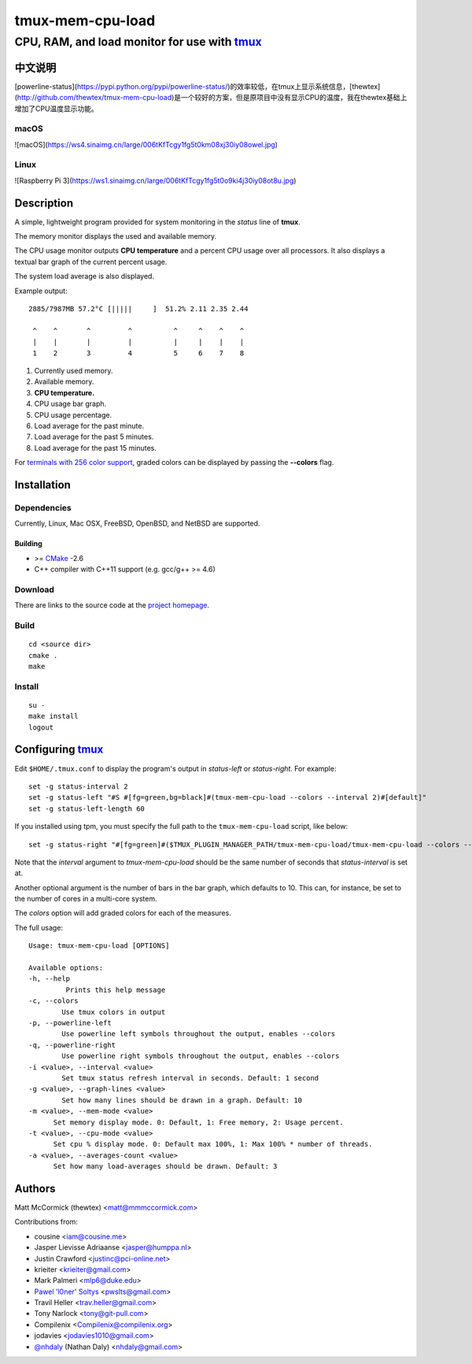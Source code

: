 =============================================
            tmux-mem-cpu-load
=============================================
---------------------------------------------
CPU, RAM, and load monitor for use with tmux_
---------------------------------------------

.. image:: https://travis-ci.org/dean-wong/tmux-mem-cpu-load.svg
  :target: https://travis-ci.org/dean-wong/tmux-mem-cpu-load

.. image:: https://circleci.com/gh/dean-wong/tmux-mem-cpu-load.svg?style=svg
  :target: https://circleci.com/gh/dean-wong/tmux-mem-cpu-load


中文说明
========
[powerline-status](https://pypi.python.org/pypi/powerline-status/)的效率较低，在tmux上显示系统信息，[thewtex](http://github.com/thewtex/tmux-mem-cpu-load)是一个较好的方案，但是原项目中没有显示CPU的温度，我在thewtex基础上增加了CPU温度显示功能。

macOS
-----
![macOS](https://ws4.sinaimg.cn/large/006tKfTcgy1fg5t0km08xj30iy08owel.jpg)

Linux
-----
![Raspberry Pi 3](https://ws1.sinaimg.cn/large/006tKfTcgy1fg5t0o9ki4j30iy08ot8u.jpg)

Description
===========

A simple, lightweight program provided for system monitoring in the *status*
line of **tmux**.

The memory monitor displays the used and available memory.

The CPU usage monitor outputs **CPU temperature** and a percent CPU usage over all processors. It also
displays a textual bar graph of the current percent usage.

The system load average is also displayed.

Example output::

  2885/7987MB 57.2°C [|||||     ]  51.2% 2.11 2.35 2.44

   ^    ^       ^         ^          ^     ^    ^    ^
   |    |       |         |          |     |    |    |
   1    2       3         4          5     6    7    8

1. Currently used memory.
2. Available memory.
3. **CPU temperature.**
4. CPU usage bar graph.
5. CPU usage percentage.
6. Load average for the past minute.
7. Load average for the past 5 minutes.
8. Load average for the past 15 minutes.

For `terminals with 256 color support`_, graded colors can be displayed by
passing the **--colors** flag.


Installation
============

Dependencies
------------

Currently, Linux, Mac OSX, FreeBSD, OpenBSD, and NetBSD are supported.

Building
~~~~~~~~

* >= CMake_ -2.6
* C++ compiler with C++11 support (e.g. gcc/g++ >= 4.6)

Download
--------

There are links to the source code at the `project homepage`_.

Build
-----

::

  cd <source dir>
  cmake .
  make

Install
-------

::

  su -
  make install
  logout


Configuring tmux_
=================

Edit ``$HOME/.tmux.conf`` to display the program's output in *status-left* or
*status-right*.  For example::

  set -g status-interval 2
  set -g status-left "#S #[fg=green,bg=black]#(tmux-mem-cpu-load --colors --interval 2)#[default]"
  set -g status-left-length 60

If you installed using tpm, you must specify the full path to the
``tmux-mem-cpu-load`` script, like below::

  set -g status-right "#[fg=green]#($TMUX_PLUGIN_MANAGER_PATH/tmux-mem-cpu-load/tmux-mem-cpu-load --colors --powerline-right --interval 2)#[default]"

Note that the *interval* argument to `tmux-mem-cpu-load` should be the same number
of seconds that *status-interval* is set at.

Another optional argument is the number of bars in the bar graph, which
defaults to 10.  This can, for instance, be set to the number of cores in a
multi-core system.

The *colors* option will add graded colors for each of the measures.

The full usage::

  Usage: tmux-mem-cpu-load [OPTIONS]

  Available options:
  -h, --help
           Prints this help message
  -c, --colors
          Use tmux colors in output
  -p, --powerline-left
	  Use powerline left symbols throughout the output, enables --colors
  -q, --powerline-right
	  Use powerline right symbols throughout the output, enables --colors
  -i <value>, --interval <value>
          Set tmux status refresh interval in seconds. Default: 1 second
  -g <value>, --graph-lines <value>
          Set how many lines should be drawn in a graph. Default: 10
  -m <value>, --mem-mode <value>
        Set memory display mode. 0: Default, 1: Free memory, 2: Usage percent.
  -t <value>, --cpu-mode <value>
        Set cpu % display mode. 0: Default max 100%, 1: Max 100% * number of threads.
  -a <value>, --averages-count <value>
        Set how many load-averages should be drawn. Default: 3



Authors
=======

Matt McCormick (thewtex) <matt@mmmccormick.com>

Contributions from:

* cousine <iam@cousine.me>
* Jasper Lievisse Adriaanse <jasper@humppa.nl>
* Justin Crawford <justinc@pci-online.net>
* krieiter <krieiter@gmail.com>
* Mark Palmeri <mlp6@duke.edu>
* `Pawel 'l0ner' Soltys`_ <pwslts@gmail.com>
* Travil Heller <trav.heller@gmail.com>
* Tony Narlock <tony@git-pull.com>
* Compilenix <Compilenix@compilenix.org>
* jodavies <jodavies1010@gmail.com>
* `@nhdaly`_ (Nathan Daly) <nhdaly@gmail.com>


.. _tmux: http://tmux.sourceforge.net/
.. _CMake: http://www.cmake.org
.. _`project homepage`: http://github.com/dean-wong/tmux-mem-cpu-load
.. _`tpm`: http://github.com/tmux-plugins/tpm
.. _`terminals with 256 color support`: http://misc.flogisoft.com/bash/tip_colors_and_formatting#terminals_compatibility
.. _`Pawel 'l0ner' Soltys` : http://l0ner.github.io/
.. _`@nhdaly` : http://github.com/nhdaly
